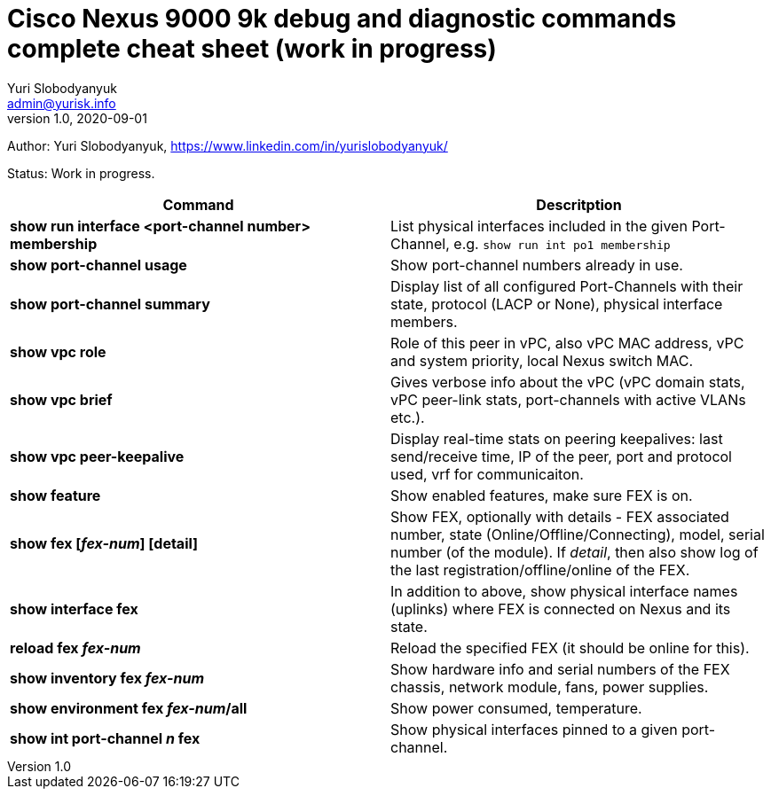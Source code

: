 = Cisco Nexus 9000 9k debug and diagnostic commands complete cheat sheet (work in progress)
Yuri Slobodyanyuk <admin@yurisk.info>
v1.0, 2020-09-01
:homepage: https://yurisk.info

Author: Yuri Slobodyanyuk, https://www.linkedin.com/in/yurislobodyanyuk/

Status: Work in progress.


[cols=2,options="header"]
|===
|Command
|Descritption

|*show run interface <port-channel number> membership*
|List physical interfaces included in the given Port-Channel, e.g. `show run int po1 membership`

|*show port-channel usage*
|Show port-channel numbers already in use.

|*show port-channel summary*
|Display list of all configured Port-Channels with their state, protocol (LACP or None), physical interface members.

|*show vpc role*
|Role of this peer in vPC, also vPC MAC address, vPC and system priority, local Nexus switch MAC.

|*show vpc brief*
|Gives verbose info about the vPC (vPC domain stats, vPC peer-link stats, port-channels with active VLANs etc.).

|*show vpc peer-keepalive*
| Display real-time stats on peering keepalives: last send/receive time, IP of the peer, port and protocol used, vrf for communicaiton.

|*show feature*
|Show enabled features, make sure FEX is on.

|*show fex [_fex-num_] [detail]*
| Show FEX, optionally with details - FEX associated number, state
(Online/Offline/Connecting), model, serial number (of the module). If _detail_,
then also show log of the last registration/offline/online of the FEX.

|*show interface fex*
| In addition to above, show physical interface names (uplinks) where FEX is connected on
Nexus and its state. 

|*reload fex _fex-num_*
| Reload the specified FEX (it should be online for this).

|*show inventory fex _fex-num_*
|Show hardware info and serial numbers of the FEX chassis, network module, fans,
power supplies. 

|*show environment fex _fex-num_/all*
|Show power consumed, temperature.

|*show int port-channel _n_ fex*
|Show physical interfaces pinned to a given port-channel.

|===

